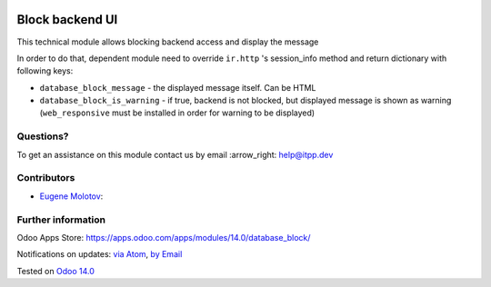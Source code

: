 .. image:: https://itpp.dev/images/infinity-readme.png
   :alt: Tested and maintained by IT Projects Labs
   :target: https://itpp.dev

.. image:: https://img.shields.io/badge/license-MIT-blue.svg
   :target: https://opensource.org/licenses/MIT
   :alt: License: MIT

==================
 Block backend UI
==================

This technical module allows blocking backend access and display the message

In order to do that, dependent module need to override ``ir.http`` 's session_info method and return
dictionary with following keys:

* ``database_block_message`` - the displayed message itself. Can be HTML
* ``database_block_is_warning`` - if true, backend is not blocked, but displayed message is shown as warning (``web_responsive`` must be installed in order for warning to be displayed)

Questions?
==========

To get an assistance on this module contact us by email :arrow_right: help@itpp.dev

Contributors
============
* `Eugene Molotov <https://it-projects.info/team/em230418>`__:


Further information
===================

Odoo Apps Store: https://apps.odoo.com/apps/modules/14.0/database_block/


Notifications on updates: `via Atom <https://github.com/itpp-labs/access-addons/commits/14.0/database_block.atom>`_, `by Email <https://blogtrottr.com/?subscribe=https://github.com/itpp-labs/access-addons/commits/14.0/database_block.atom>`_

Tested on `Odoo 14.0 <https://github.com/odoo/odoo/commit/829ae7b7e2941b6bb7af73a6d3d78b4ef1abf453>`_
